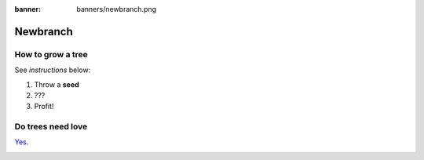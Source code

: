 :banner: banners/newbranch.png

=========
Newbranch
=========

How to grow a tree
==================

See *instructions* below:

#. Throw a **seed**
#. ???
#. Profit!

Do trees need love
==================

`Yes <https://www.treehugger.com/random-reasons-really-love-trees-4857713>`_.

.. image:: media/tree.png
   :align: center
   :alt: big tree wow!

.. seealso::
   - :doc:`general`